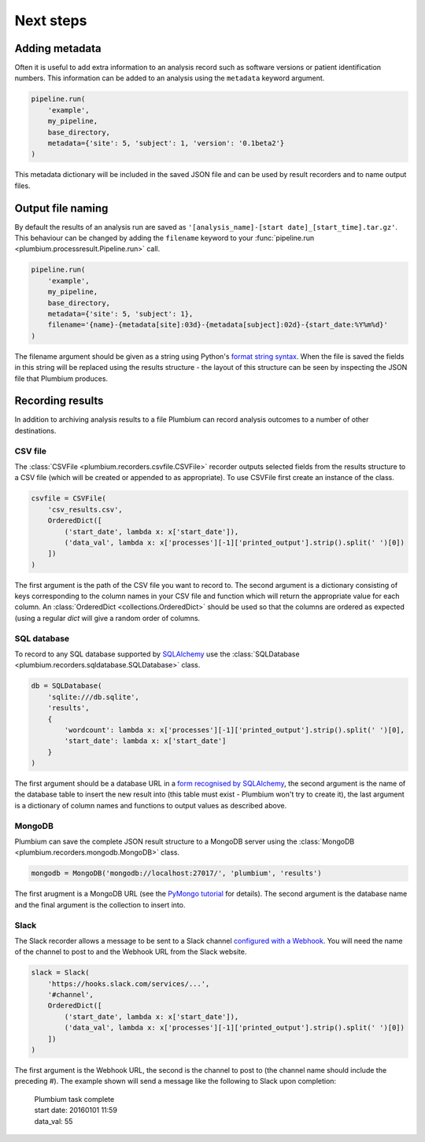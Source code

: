 Next steps
**********

Adding metadata
---------------

Often it is useful to add extra information to an analysis record such as
software versions or patient identification numbers.  This information can be
added to an analysis using the ``metadata`` keyword argument.

.. code:: python

    pipeline.run(
        'example',
        my_pipeline,
        base_directory,
        metadata={'site': 5, 'subject': 1, 'version': '0.1beta2'}
    )

This metadata dictionary will be included in the saved JSON file and can be
used by result recorders and to name output files.


Output file naming
------------------

By default the results of an analysis run are saved as
``'[analysis_name]-[start date]_[start_time].tar.gz'``.  This behaviour can be
changed by adding the ``filename`` keyword to your :func:`pipeline.run
<plumbium.processresult.Pipeline.run>` call.

.. code:: python

    pipeline.run(
        'example',
        my_pipeline,
        base_directory,
        metadata={'site': 5, 'subject': 1},
        filename='{name}-{metadata[site]:03d}-{metadata[subject]:02d}-{start_date:%Y%m%d}'
    )

The filename argument should be given as a string using Python's `format string
syntax <https://docs.python.org/2/library/string.html#format-string-syntax>`_.
When the file is saved the fields in this string will be replaced using the
results structure - the layout of this structure can be seen by inspecting the
JSON file that Plumbium produces.


Recording results
-----------------

In addition to archiving analysis results to a file Plumbium can record
analysis outcomes to a number of other destinations.

CSV file
++++++++

The :class:`CSVFile <plumbium.recorders.csvfile.CSVFile>` recorder outputs selected
fields from the results structure to a CSV file (which will be created or
appended to as appropriate).  To use CSVFile first create an instance of the class.

.. code:: python

    csvfile = CSVFile(
        'csv_results.csv',
        OrderedDict([
            ('start_date', lambda x: x['start_date']),
            ('data_val', lambda x: x['processes'][-1]['printed_output'].strip().split(' ')[0])
        ])
    )

The first argument is the path of the CSV file you want to record to.  The
second argument is a dictionary consisting of keys corresponding to the column
names in your CSV file and function which will return the appropriate value for
each column.  An :class:`OrderedDict <collections.OrderedDict>` should be used
so that the columns are ordered as expected (using a regular `dict` will give a
random order of columns.

SQL database
++++++++++++

To record to any SQL database supported by `SQLAlchemy
<http://www.sqlalchemy.org/>`_ use the :class:`SQLDatabase
<plumbium.recorders.sqldatabase.SQLDatabase>` class.

.. code:: python

    db = SQLDatabase(
        'sqlite:///db.sqlite',
        'results',
        {
            'wordcount': lambda x: x['processes'][-1]['printed_output'].strip().split(' ')[0],
            'start_date': lambda x: x['start_date']
        }
    )

The first argument should be a database URL in a `form recognised by SQLAlchemy
<http://docs.sqlalchemy.org/en/rel_1_0/core/engines.html>`_, the second
argument is the name of the database table to insert the new result into (this
table must exist - Plumbium won't try to create it), the last argument is a
dictionary of column names and functions to output values as described above.

MongoDB
+++++++

Plumbium can save the complete JSON result structure to a MongoDB server using
the :class:`MongoDB <plumbium.recorders.mongodb.MongoDB>` class.

.. code:: python

    mongodb = MongoDB('mongodb://localhost:27017/', 'plumbium', 'results')

The first arugment is a MongoDB URL (see the `PyMongo tutorial
<https://api.mongodb.org/python/current/tutorial.html>`_ for details).  The
second argument is the database name and the final argument is the collection
to insert into.

Slack
+++++

The Slack recorder allows a message to be sent to a Slack channel 
`configured with a Webhook
<https://my.slack.com/services/new/incoming-webhook/>`_.  You will need the
name of the channel to post to and the Webhook URL from the Slack website.

.. code:: python

    slack = Slack(
        'https://hooks.slack.com/services/...',
        '#channel',
        OrderedDict([
            ('start_date', lambda x: x['start_date']),
            ('data_val', lambda x: x['processes'][-1]['printed_output'].strip().split(' ')[0])
        ])
    )

The first argument is the Webhook URL, the second is the channel to post to
(the channel name should include the preceding #).  The example shown will send
a message like the following to Slack upon completion:

    | Plumbium task complete
    | start date: 20160101 11:59
    | data_val: 55
